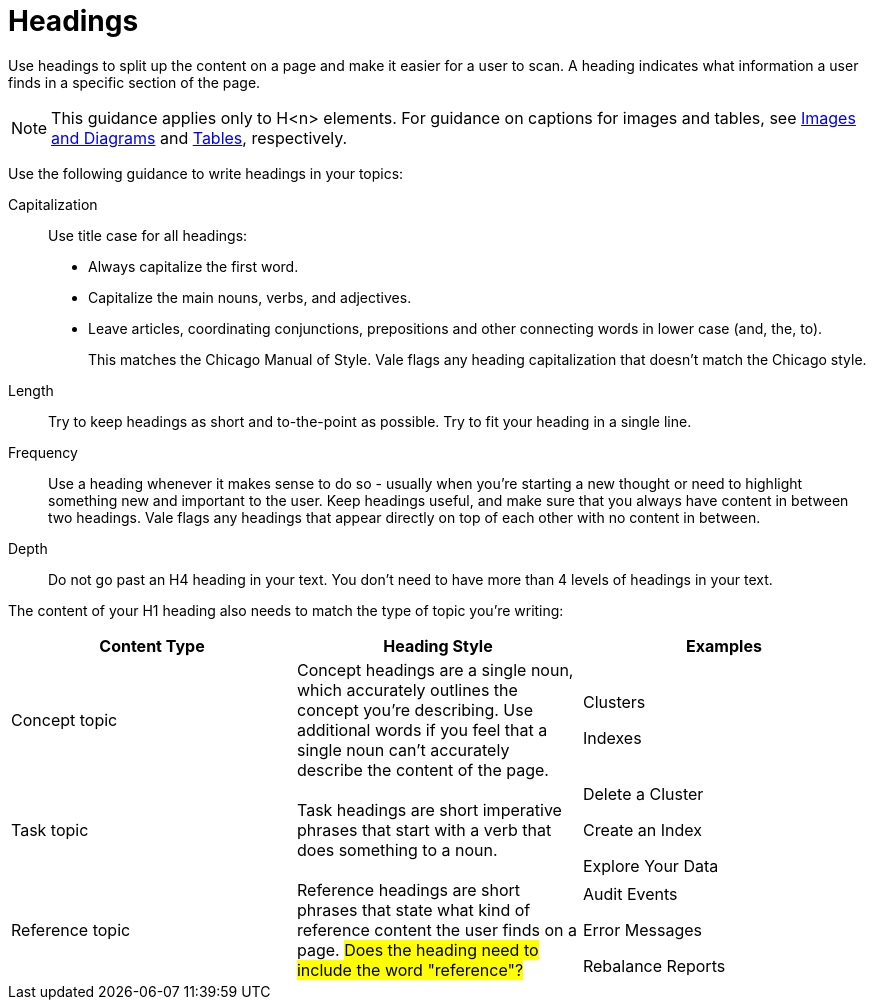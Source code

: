 = Headings

Use headings to split up the content on a page and make it easier for a user to scan. A heading indicates what information a user finds in a specific section of the page. 

NOTE: This guidance applies only to H<n> elements. For guidance on captions for images and tables, see xref:ImagesDiagrams.adoc[Images and Diagrams] and xref:Tables.adoc[Tables], respectively.

Use the following guidance to write headings in your topics: 

Capitalization:: Use title case for all headings: 
+
* Always capitalize the first word. 
* Capitalize the main nouns, verbs, and adjectives. 
* Leave articles, coordinating conjunctions, prepositions and other connecting words in lower case (and, the, to). 
+
This matches the Chicago Manual of Style. Vale flags any heading capitalization that doesn't match the Chicago style.
Length:: Try to keep headings as short and to-the-point as possible. Try to fit your heading in a single line. 
Frequency:: Use a heading whenever it makes sense to do so - usually when you're starting a new thought or need to highlight something new and important to the user. Keep headings useful, and make sure that you always have content in between two headings. Vale flags any headings that appear directly on top of each other with no content in between. 
Depth:: Do not go past an H4 heading in your text. You don't need to have more than 4 levels of headings in your text. 

The content of your H1 heading also needs to match the type of topic you're writing: 

|===
| Content Type | Heading Style | Examples

|Concept topic
|Concept headings are a single noun, which accurately outlines the concept you're describing. Use additional words if you feel that a single noun can't accurately describe the content of the page. 
a| Clusters

Indexes

|Task topic
|Task headings are short imperative phrases that start with a verb that does something to a noun. 
a|Delete a Cluster

Create an Index

Explore Your Data

|Reference topic
|Reference headings are short phrases that state what kind of reference content the user finds on a page. ##Does the heading need to include the word "reference"?## 
a| Audit Events

Error Messages 

Rebalance Reports

|===
